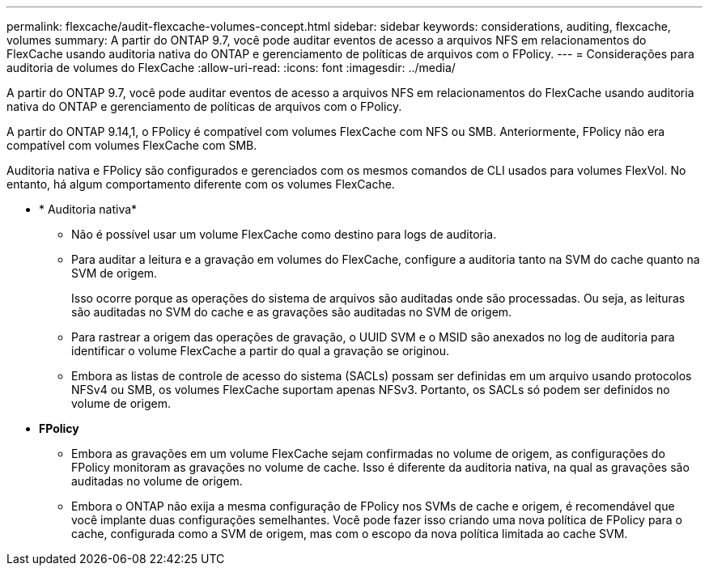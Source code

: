 ---
permalink: flexcache/audit-flexcache-volumes-concept.html 
sidebar: sidebar 
keywords: considerations, auditing, flexcache, volumes 
summary: A partir do ONTAP 9.7, você pode auditar eventos de acesso a arquivos NFS em relacionamentos do FlexCache usando auditoria nativa do ONTAP e gerenciamento de políticas de arquivos com o FPolicy. 
---
= Considerações para auditoria de volumes do FlexCache
:allow-uri-read: 
:icons: font
:imagesdir: ../media/


[role="lead"]
A partir do ONTAP 9.7, você pode auditar eventos de acesso a arquivos NFS em relacionamentos do FlexCache usando auditoria nativa do ONTAP e gerenciamento de políticas de arquivos com o FPolicy.

A partir do ONTAP 9.14,1, o FPolicy é compatível com volumes FlexCache com NFS ou SMB. Anteriormente, FPolicy não era compatível com volumes FlexCache com SMB.

Auditoria nativa e FPolicy são configurados e gerenciados com os mesmos comandos de CLI usados para volumes FlexVol. No entanto, há algum comportamento diferente com os volumes FlexCache.

* * Auditoria nativa*
+
** Não é possível usar um volume FlexCache como destino para logs de auditoria.
** Para auditar a leitura e a gravação em volumes do FlexCache, configure a auditoria tanto na SVM do cache quanto na SVM de origem.
+
Isso ocorre porque as operações do sistema de arquivos são auditadas onde são processadas. Ou seja, as leituras são auditadas no SVM do cache e as gravações são auditadas no SVM de origem.

** Para rastrear a origem das operações de gravação, o UUID SVM e o MSID são anexados no log de auditoria para identificar o volume FlexCache a partir do qual a gravação se originou.
** Embora as listas de controle de acesso do sistema (SACLs) possam ser definidas em um arquivo usando protocolos NFSv4 ou SMB, os volumes FlexCache suportam apenas NFSv3. Portanto, os SACLs só podem ser definidos no volume de origem.


* *FPolicy*
+
** Embora as gravações em um volume FlexCache sejam confirmadas no volume de origem, as configurações do FPolicy monitoram as gravações no volume de cache. Isso é diferente da auditoria nativa, na qual as gravações são auditadas no volume de origem.
** Embora o ONTAP não exija a mesma configuração de FPolicy nos SVMs de cache e origem, é recomendável que você implante duas configurações semelhantes. Você pode fazer isso criando uma nova política de FPolicy para o cache, configurada como a SVM de origem, mas com o escopo da nova política limitada ao cache SVM.



